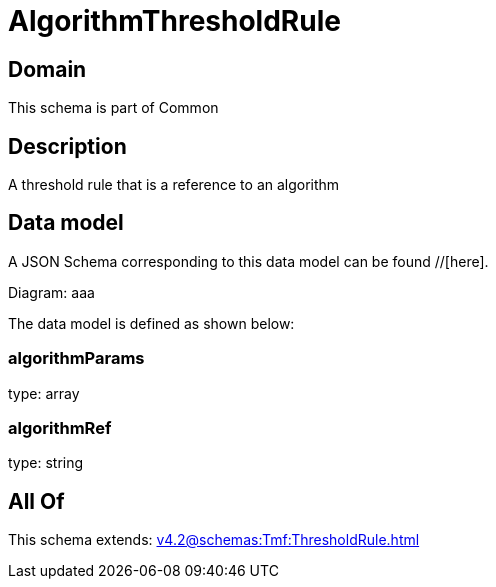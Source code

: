 = AlgorithmThresholdRule

[#domain]
== Domain

This schema is part of Common

[#description]
== Description
A threshold rule that is a reference to an algorithm


[#data_model]
== Data model

A JSON Schema corresponding to this data model can be found //[here].

Diagram:
aaa

The data model is defined as shown below:


=== algorithmParams
type: array


=== algorithmRef
type: string


[#all_of]
== All Of

This schema extends: xref:v4.2@schemas:Tmf:ThresholdRule.adoc[]
